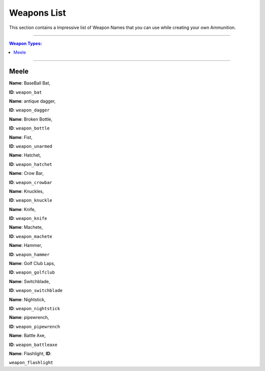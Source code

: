 Weapons List
===============

This section contains a Impressive list of Weapon Names that you can use while creating your own Ammunition.

---------

.. contents:: Weapon Types:

----------

Meele
--------------

|image0|

**Name**: BaseBall Bat, 

**ID**: ``weapon_bat``

 
|image1|

**Name**: antique dagger, 

**ID**: ``weapon_dagger``

|image2|
**Name**: Broken Bottle, 

**ID**: ``weapon_bottle``

|image3|

**Name**: Fist, 

**ID**: ``weapon_unarmed``

|image4|

**Name**: Hatchet, 

**ID**: ``weapon_hatchet``

|image5|

**Name**: Crow Bar, 

**ID**: ``weapon_crowbar``

|image6|

**Name**: Knuckles, 

**ID**: ``weapon_knuckle``

|image7|

**Name**: Knife, 

**ID**: ``weapon_knife``

|image8|

**Name**: Machete, 

**ID**: ``weapon_machete``

|image9|

**Name**: Hammer, 

**ID**: ``weapon_hammer``

|image10|

**Name**: Golf Club Laps, 

**ID**: ``weapon_golfclub``

|image11|

**Name**: Switchblade, 

**ID**: ``weapon_switchblade``

|image12|

**Name**: Nightstick, 

**ID**: ``weapon_nightstick``

**Name**: pipewrench, 

**ID**: ``weapon_pipewrench``

**Name**: Battle Axe, 

**ID**: ``weapon_battleaxe``

|image13|

**Name**: Flashlight, **ID**: 

``weapon_flashlight``















.. |image0| image:: ./weapons/melee/basebat.png
.. |image1| image:: ./weapons/melee/antiquedagger.png
.. |image2| image:: ./weapons/melee/brokenbottle.png
.. |image3| image:: ./weapons/melee/unarmed.png
.. |image4| image:: ./weapons/melee/hatchet.png
.. |image5| image:: ./weapons/melee/crowbar.png
.. |image6| image:: ./weapons/melee/knuckleduster.png
.. |image7| image:: ./weapons/melee/knife.png
.. |image8| image:: ./weapons/melee/machete.png
.. |image9| image:: ./weapons/melee/hammer.png
.. |image10| image:: ./weapons/melee/golfbat.png
.. |image11| image:: ./weapons/melee/switchblade.png
.. |image12| image:: ./weapons/melee/nightstick.png
.. |image13| image:: ./weapons/melee/flashlight.png 
